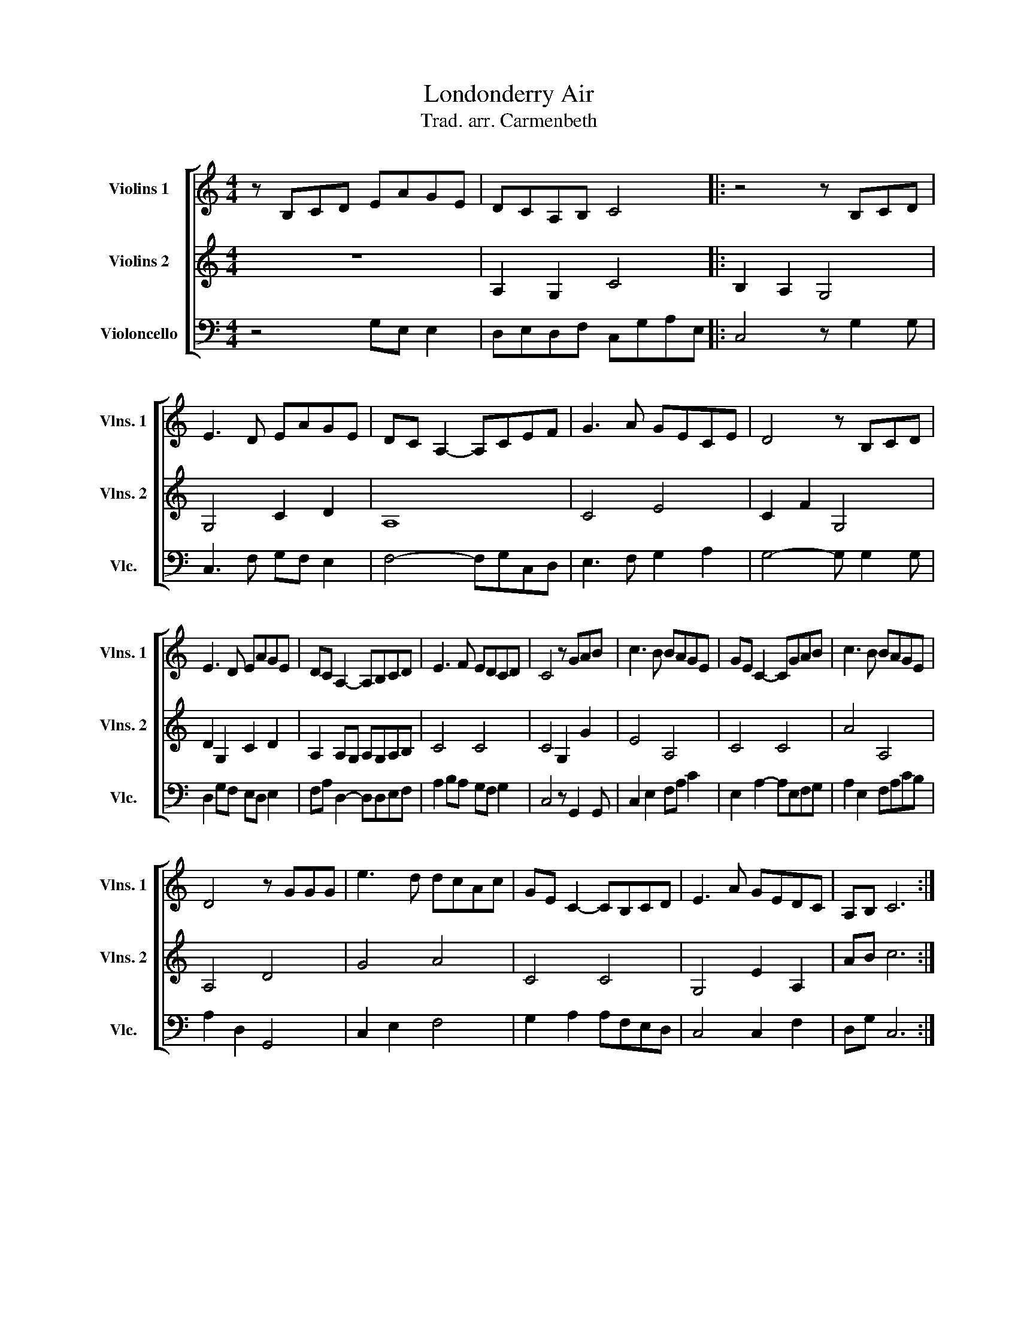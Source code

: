X:1
T:Londonderry Air
T:Trad. arr. Carmenbeth
%%score [ 1 2 3 ]
L:1/8
M:4/4
K:C
V:1 treble nm="Violins 1" snm="Vlns. 1"
V:2 treble nm="Violins 2" snm="Vlns. 2"
V:3 bass nm="Violoncello" snm="Vlc."
V:1
 z B,CD EAGE | DCA,B, C4 |: z4 z B,CD | E3 D EAGE | DC A,2- A,CEF | G3 A GECE | D4 z B,CD | %7
 E3 D EAGE | DC A,2- A,B,CD | E3 F EDCD | C4 z GAB | c3 B BAGE | GE C2- CGAB | c3 B BAGE | %14
 D4 z GGG | e3 d dcAc | GE C2- CB,CD | E3 A GEDC | A,B, C6 :| %19
V:2
 z8 | A,2 G,2 C4 |: B,2 A,2 G,4 | G,4 C2 D2 | A,8 | C4 E4 | C2 F2 G,4 | D2 G,2 C2 D2 | %8
 A,2 A,G, A,G,A,B, | C4 C4 | C4 G,2 G2 | E4 A,4 | C4 C4 | A4 A,4 | A,4 D4 | G4 A4 | C4 C4 | %17
 G,4 E2 A,2 | AB c6 :| %19
V:3
 z4 G,E, E,2 | D,E,D,F, C,G,A,E, |: C,4 z G,2 G, | C,3 F, G,F, E,2 | F,4- F,G,C,D, | %5
 E,3 F, G,2 A,2 | G,4- G, G,2 G, | D,2 G,F, E,D, E,2 | F,A, D,2- D,D,E,F, | A,2 B,A, G,F, G,2 | %10
 C,4 z G,,2 G,, | C,2 E,2 F,A, C2 | E,2 A,2- A,E,F,G, | A,2 E,2 F,A,CB, | A,2 D,2 G,,4 | %15
 C,2 E,2 F,4 | G,2 A,2 A,F,E,D, | C,4 C,2 F,2 | D,G, C,6 :| %19

